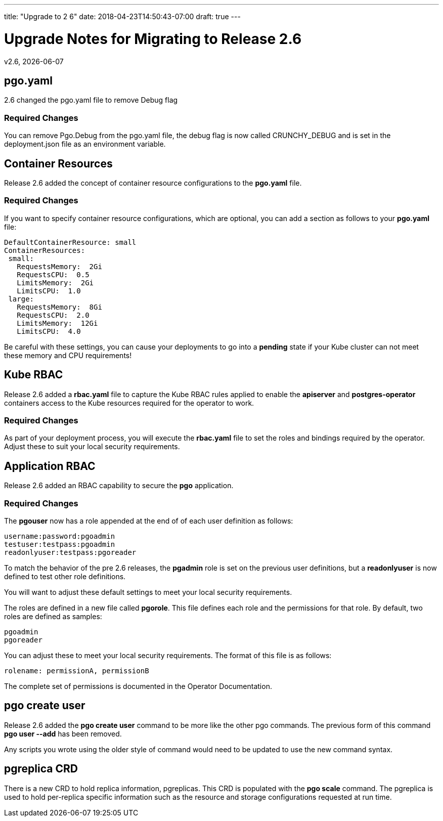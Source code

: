 ---
title: "Upgrade to 2 6"
date: 2018-04-23T14:50:43-07:00
draft: true
---

= Upgrade Notes for Migrating to Release 2.6
v2.6, {docdate}

== pgo.yaml

2.6 changed the pgo.yaml file to remove Debug flag

=== Required Changes

You can remove Pgo.Debug from the pgo.yaml file, the debug flag is
now called CRUNCHY_DEBUG and is set in the deployment.json file as
an environment variable.

== Container Resources

Release 2.6 added the concept of container resource configurations
to the *pgo.yaml* file.

=== Required Changes

If you want to specify container resource configurations, which are
optional, you can add a section as follows to your *pgo.yaml* file:
....
DefaultContainerResource: small
ContainerResources:
 small:
   RequestsMemory:  2Gi
   RequestsCPU:  0.5
   LimitsMemory:  2Gi
   LimitsCPU:  1.0
 large:
   RequestsMemory:  8Gi
   RequestsCPU:  2.0
   LimitsMemory:  12Gi
   LimitsCPU:  4.0
....

Be careful with these settings, you can cause your deployments to
go into a *pending* state if your Kube cluster can not meet these
memory and CPU requirements!

== Kube RBAC

Release 2.6 added a *rbac.yaml* file to capture the Kube RBAC
rules applied to enable the *apiserver* and *postgres-operator*
containers access to the Kube resources required for
the operator to work.

=== Required Changes

As part of your deployment process, you will execute
the *rbac.yaml* file to set the roles and bindings required
by the operator.  Adjust these to suit your local security
requirements.

== Application RBAC

Release 2.6 added an RBAC capability to secure the *pgo*
application.

=== Required Changes

The *pgouser* now has a role appended at the end of
of each user definition as follows:
....
username:password:pgoadmin
testuser:testpass:pgoadmin
readonlyuser:testpass:pgoreader
....

To match the behavior of the pre 2.6 releases, the *pgadmin* role
is set on the previous user definitions, but a *readonlyuser* is
now defined to test other role definitions.

You will want to adjust these default settings to meet your
local security requirements.

The roles are defined in a new file called *pgorole*.  This
file defines each role and the permissions for that role.  By
default, two roles are defined as samples:
....
pgoadmin
pgoreader
....

You can adjust these to meet your local security requirements.  The
format of this file is as follows:
....
rolename: permissionA, permissionB
....

The complete set of permissions is documented in the Operator Documentation.


== pgo create user

Release 2.6 added the *pgo create user* command to be more like
the other pgo commands.  The previous form of this command *pgo user --add*
has been removed.

Any scripts you wrote using the older style of command would need
to be updated to use the new command syntax.


== pgreplica CRD

There is a new CRD to hold replica information, pgreplicas.  This
CRD is populated with the *pgo scale* command.  The pgreplica
is used to hold per-replica specific information such as the
resource and storage configurations requested at run time.
